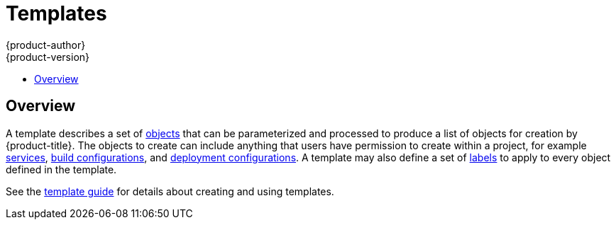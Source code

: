 [[architecture-core-concepts-templates]]
= Templates
{product-author}
{product-version}
:data-uri:
:icons:
:experimental:
:toc: macro
:toc-title:
:prewrap!:

toc::[]

[[overview]]

== Overview
A template describes a set of xref:index.adoc#architecture-core-concepts-index[objects] that
can be parameterized and processed to produce a list of objects
for creation by {product-title}. The objects to create can include
anything that users have permission to create within a project,
for example xref:pods_and_services.adoc#services[services],
xref:builds_and_image_streams.adoc#builds[build configurations], and
xref:deployments.adoc#deployments-and-deployment-configurations[deployment
configurations]. A template may also define a set of
xref:pods_and_services.adoc#labels[labels] to apply to every object
defined in the template.

See the xref:../../dev_guide/templates.adoc#dev-guide-templates[template guide] for details about creating and using templates.
